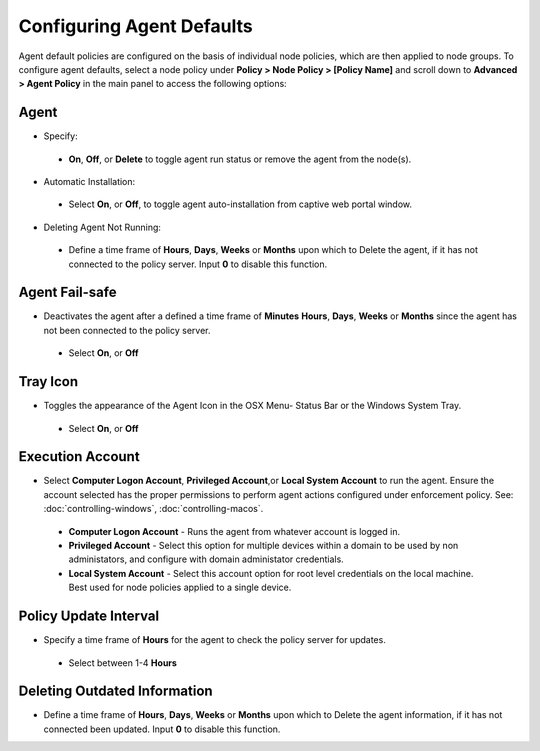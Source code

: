 Configuring Agent Defaults
==========================

Agent default policies are configured on the basis of individual node policies, which are then applied to node groups.
To configure agent defaults, select a node policy under **Policy > Node Policy > [Policy Name]** and scroll down to
**Advanced > Agent Policy** in the main panel to access the following options:

Agent
-----

* Specify: 

 * **On**, **Off**, or **Delete** to toggle agent run status or remove the agent from the node(s).


* Automatic Installation:

 * Select **On**, or **Off**, to toggle agent auto-installation from captive web portal window.


* Deleting Agent Not Running:

 * Define a time frame of **Hours**, **Days**, **Weeks** or **Months** upon which to Delete the agent, if it has not connected to the policy server. Input **0** to disable this function.


Agent Fail-safe
---------------

* Deactivates  the agent after a defined a time frame of **Minutes** **Hours**, **Days**, **Weeks** or **Months** since the agent has not been connected to the policy server.
 
 * Select **On**, or **Off**
 
Tray Icon
---------

* Toggles the appearance of the Agent Icon in the OSX Menu- Status Bar or the Windows System Tray.

 * Select **On**, or **Off**

Execution Account
-----------------

* Select **Computer Logon Account**, **Privileged Account**,or **Local System Account** to run the agent. Ensure the account selected has the proper permissions to perform agent actions configured under enforcement policy. See: :doc:`controlling-windows`, :doc:`controlling-macos`. 

 * **Computer Logon Account** - Runs the agent from whatever account is logged in. 

 * **Privileged Account** - Select this option for multiple devices within a domain to be used by non administators, and configure with domain administator credentials.

 * **Local System Account** - Select this account option for root level credentials on the local machine. Best used for node policies applied to a single device.

Policy Update Interval
----------------------

* Specify a time frame of **Hours** for the agent to check the policy server for updates.

 * Select between 1-4 **Hours**


Deleting Outdated Information
-----------------------------

* Define a time frame of **Hours**, **Days**, **Weeks** or **Months** upon which to Delete the agent information, if it has not connected been updated. Input **0** to disable this function.



